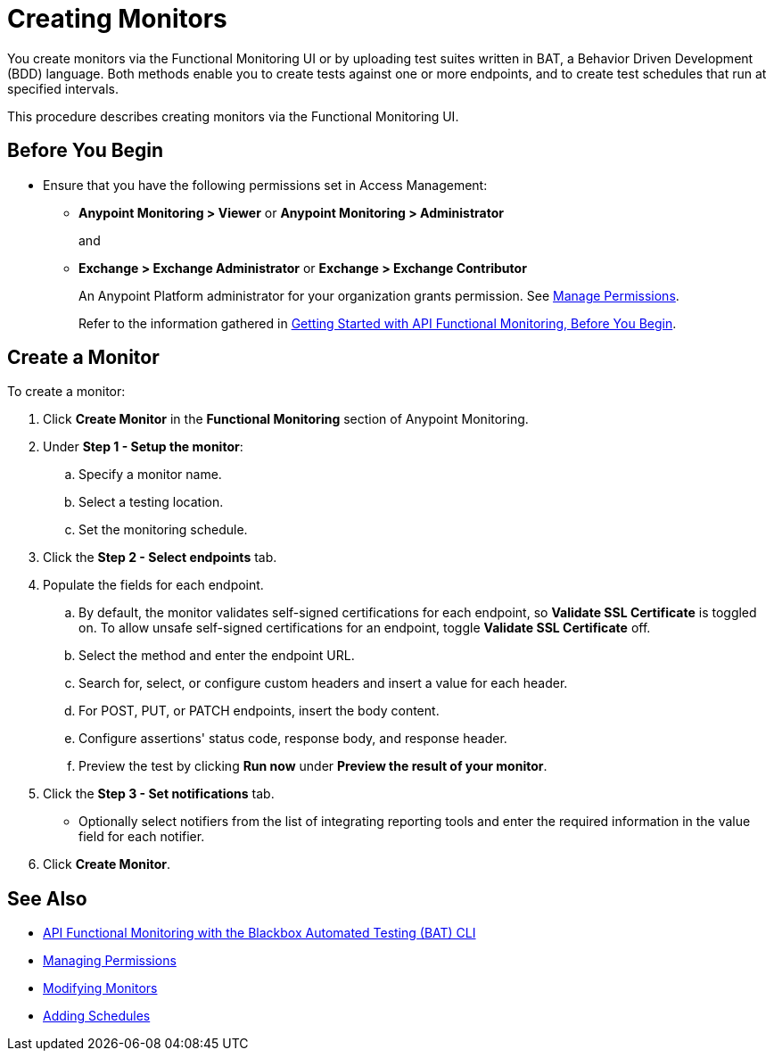 = Creating Monitors

You create monitors via the Functional Monitoring UI or by uploading test suites written in BAT, a Behavior Driven Development (BDD) language. Both methods enable you to create tests against one or more endpoints, and to create test schedules that run at specified intervals. 

This procedure describes creating monitors via the Functional Monitoring UI.

[[before-you-begin]]
== Before You Begin

* Ensure that you have the following permissions set in Access Management:
+
** *Anypoint Monitoring > Viewer* or *Anypoint Monitoring > Administrator* 
+
and
+
** *Exchange > Exchange Administrator* or *Exchange > Exchange Contributor*
+
An Anypoint Platform administrator for your organization grants permission. See xref:access-management::managing-permissions.adoc[Manage Permissions].
+ 
Refer to the information gathered in xref:afm-getting-started.adoc#before-you-begin[Getting Started with API Functional Monitoring, Before You Begin].

[[create-a-monitor]]
== Create a Monitor

To create a monitor:

. Click *Create Monitor* in the *Functional Monitoring* section of Anypoint Monitoring.
. Under *Step 1 - Setup the monitor*:
.. Specify a monitor name.
.. Select a testing location. 
.. Set the monitoring schedule. 
. Click the *Step 2 - Select endpoints* tab.
. Populate the fields for each endpoint. 
.. By default, the monitor validates self-signed certifications for each endpoint, so *Validate SSL Certificate* is toggled on. To allow unsafe self-signed certifications for an endpoint, toggle *Validate SSL Certificate* off.
.. Select the method and enter the endpoint URL.
.. Search for, select, or configure custom headers and insert a value for each header. 
.. For POST, PUT, or PATCH endpoints, insert the body content.
.. Configure assertions' status code, response body, and response header.   
+
.. Preview the test by clicking *Run now* under *Preview the result of your monitor*.
+
. Click the *Step 3 - Set notifications* tab.
+
* Optionally select notifiers from the list of integrating reporting tools and enter the required information in the value field for each notifier.
+
. Click *Create Monitor*.

== See Also

* xref:bat-top.adoc[API Functional Monitoring with the Blackbox Automated Testing (BAT) CLI]
* xref:access-management::managing-permissions.adoc[Managing  Permissions]
* xref:afm-modify-monitor.adoc[Modifying Monitors]
* xref:afm-add-schedule.adoc[Adding Schedules]